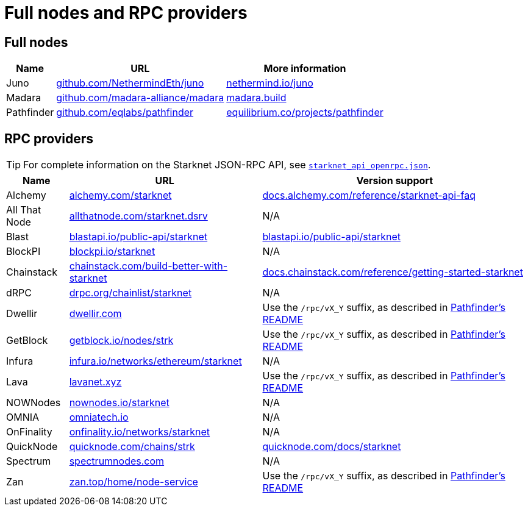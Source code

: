 = Full nodes and RPC providers

== Full nodes
[%autowidth.stretch,cols=",,",options="header"]
|===
| Name
| URL
| More information

| Juno
| https://github.com/NethermindEth/juno[github.com/NethermindEth/juno^]
| https://www.nethermind.io/juno[nethermind.io/juno]

| Madara
| https://github.com/madara-alliance/madara[github.com/madara-alliance/madara^]
| https://www.madara.build/[madara.build^]

| Pathfinder
| https://github.com/eqlabs/pathfinder[github.com/eqlabs/pathfinder^]
| https://equilibrium.co/projects/pathfinder[equilibrium.co/projects/pathfinder^]
|===

== RPC providers

[TIP]
====
For complete information on the Starknet JSON-RPC API, see https://github.com/starkware-libs/starknet-specs/blob/master/api/starknet_api_openrpc.json[`starknet_api_openrpc.json`^].
====

[%autowidth.stretch,cols=",,",options="header"]
|===
| Name
| URL
| Version support

| Alchemy
| http://www.alchemy.com/starknet[alchemy.com/starknet^]
| https://docs.alchemy.com/reference/starknet-api-faq#what-versions-of-starknet-api-are-supported[docs.alchemy.com/reference/starknet-api-faq^]

| All That Node
| https://www.allthatnode.com/starknet.dsrv[allthatnode.com/starknet.dsrv^]
| N/A

| Blast
| http://blastapi.io/public-api/starknet[blastapi.io/public-api/starknet^]
| https://blastapi.io/public-api/starknet[blastapi.io/public-api/starknet^]

| BlockPI
| http://blockpi.io/starknet[blockpi.io/starknet^]
| N/A

| Chainstack
| https://chainstack.com/build-better-with-starknet/[chainstack.com/build-better-with-starknet^]
| https://docs.chainstack.com/reference/getting-started-starknet#starknet-json-rpc-version-endpoints[docs.chainstack.com/reference/getting-started-starknet^]

| dRPC
| https://drpc.org/chainlist/starknet[drpc.org/chainlist/starknet^]
| N/A 

| Dwellir
| https://www.dwellir.com/[dwellir.com^]
| Use the `/rpc/vX_Y` suffix, as described in https://github.com/eqlabs/pathfinder?tab=readme-ov-file#json-rpc-api[Pathfinder's README^]

| GetBlock
| https://getblock.io/nodes/strk/[getblock.io/nodes/strk^]
| Use the `/rpc/vX_Y` suffix, as described in https://github.com/eqlabs/pathfinder?tab=readme-ov-file#json-rpc-api[Pathfinder's README^]

| Infura
| https://www.infura.io/networks/ethereum/starknet[infura.io/networks/ethereum/starknet^]
| N/A

| Lava
| https://www.lavanet.xyz/[lavanet.xyz^]
| Use the `/rpc/vX_Y` suffix, as described in https://github.com/eqlabs/pathfinder?tab=readme-ov-file#json-rpc-api[Pathfinder's README^]

| NOWNodes
| https://nownodes.io/starknet[nownodes.io/starknet^]
| N/A

| OMNIA
| https://omniatech.io/[omniatech.io^]
| N/A

| OnFinality
| https://onfinality.io/networks/starknet[onfinality.io/networks/starknet^]
| N/A

| QuickNode
| https://www.quicknode.com/chains/strk[quicknode.com/chains/strk^]
| https://www.quicknode.com/docs/starknet#supporting-multiple-versions[quicknode.com/docs/starknet^]

| Spectrum
| https://spectrumnodes.com/[spectrumnodes.com^]
| N/A

| Zan
| https://zan.top/home/node-service[zan.top/home/node-service^]
| Use the `/rpc/vX_Y` suffix, as described in https://github.com/eqlabs/pathfinder?tab=readme-ov-file#json-rpc-api[Pathfinder's README^]
|===
